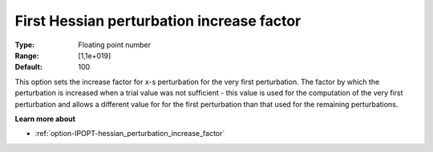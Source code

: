 

.. _option-IPOPT-first_hessian_perturbation_increase_factor:

First Hessian perturbation increase factor
==========================================



:Type:	Floating point number	
:Range:	[1,1e+019]	
:Default:	100	



This option sets the increase factor for x-s perturbation for the very first perturbation. The factor by which the perturbation is increased when a trial value was not sufficient - this value is used for the computation of the very first perturbation and allows a different value for for the first perturbation than that used for the remaining perturbations.



**Learn more about** 

*	:ref:`option-IPOPT-hessian_perturbation_increase_factor` 
